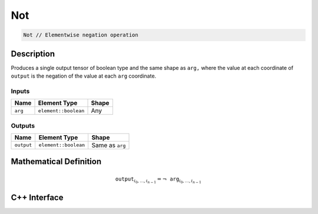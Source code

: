 .. not.rst:

###
Not
###

.. code-block:: cpp

   Not // Elementwise negation operation


Description
===========

Produces a single output tensor of boolean type and the same shape as ``arg,``
where the value at each coordinate of ``output`` is the negation of the
value at each ``arg`` coordinate.

Inputs
------

+-----------------+-------------------------+--------------------------------+
| Name            | Element Type            | Shape                          |
+=================+=========================+================================+
| ``arg``         | ``element::boolean``    | Any                            |
+-----------------+-------------------------+--------------------------------+

Outputs
-------

+-----------------+-------------------------+--------------------------------+
| Name            | Element Type            | Shape                          |
+=================+=========================+================================+
| ``output``      | ``element::boolean``    | Same as ``arg``                |
+-----------------+-------------------------+--------------------------------+


Mathematical Definition
=======================

.. math::

   \mathtt{output}_{i_0, \ldots, i_{n-1}} = \neg\mathtt{arg}_{i_0, \ldots, i_{n-1}}


C++ Interface
=============

.. doxygenclass:: ngraph::op::Not
   :project: ngraph
   :members:
